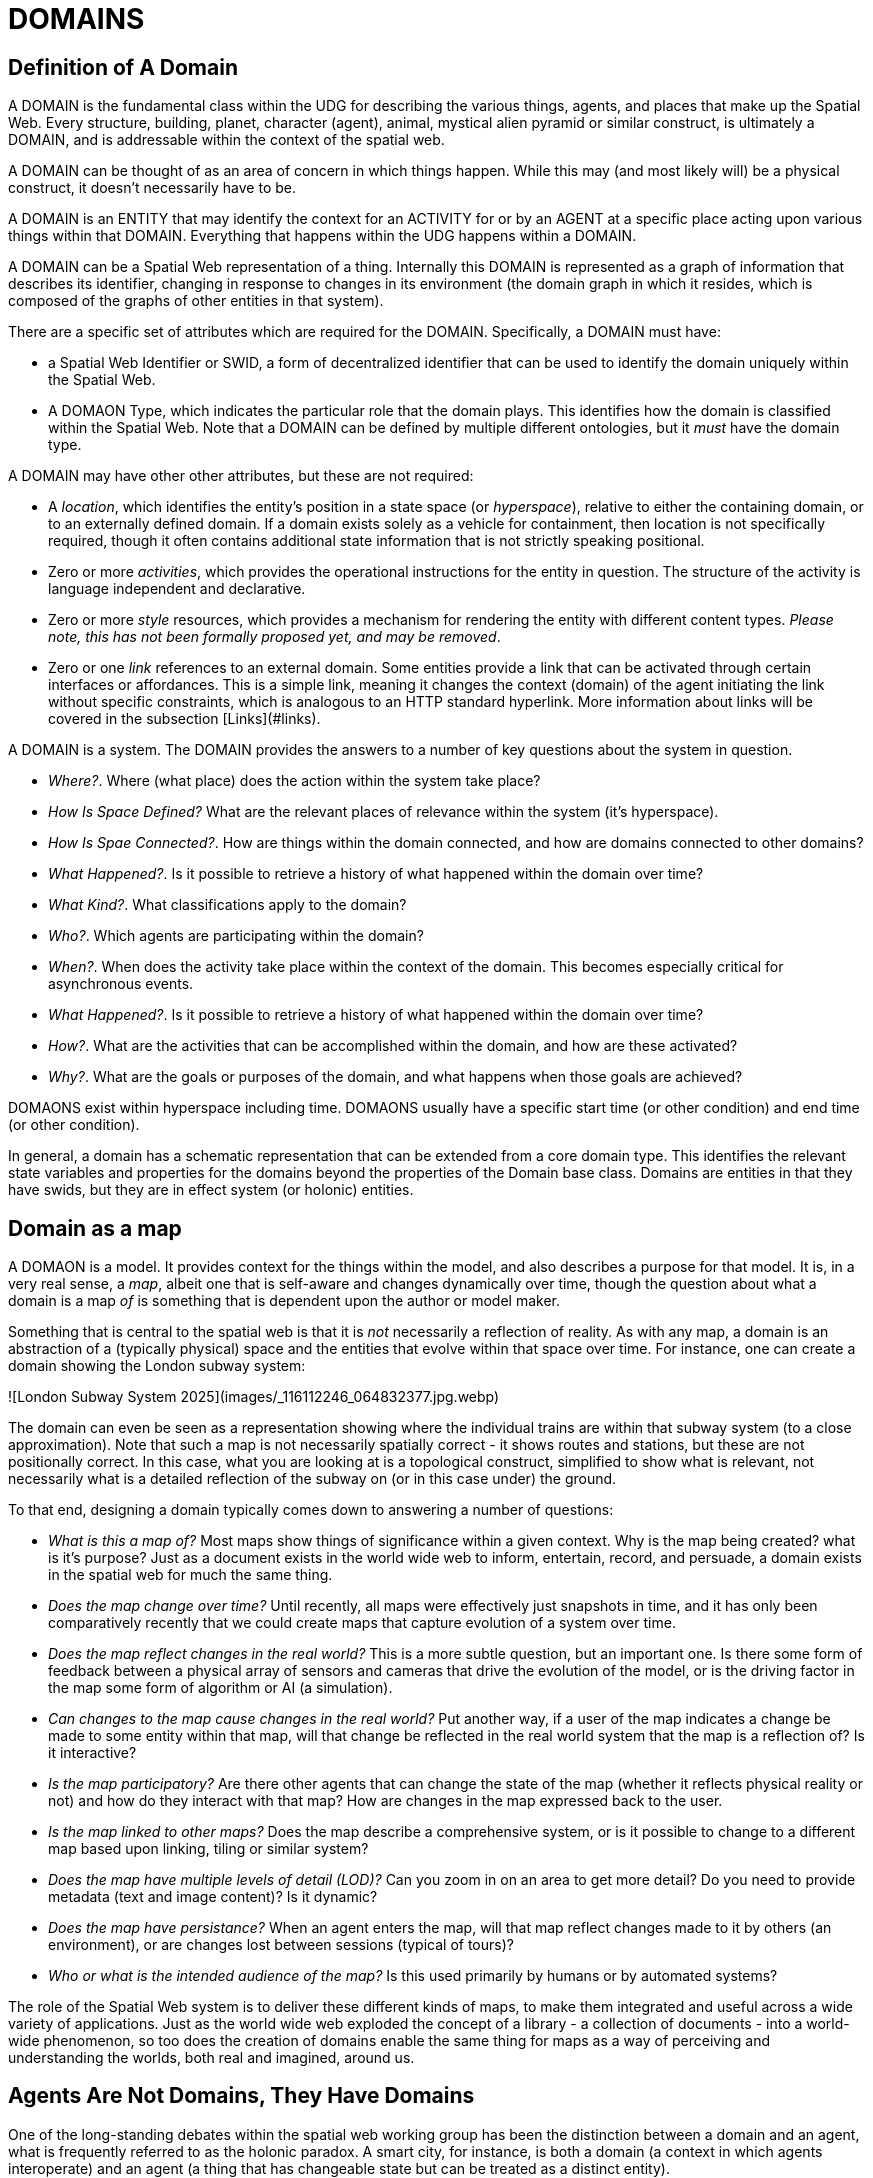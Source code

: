 = DOMAINS


== Definition of A Domain

A DOMAIN is the fundamental class within the UDG for describing the various things, agents, and places that make up the Spatial Web. Every structure, building, planet, character (agent), animal, mystical alien pyramid or similar construct, is ultimately a DOMAIN, and is addressable within the context of the spatial web.

A DOMAIN  can be thought of as an area of concern in which things happen. While this may (and most likely will) be a physical construct, it doesn't necessarily have to be.

A DOMAIN is an ENTITY that may identify the context for an ACTIVITY for or by an AGENT at a specific place acting upon various things within that DOMAIN. Everything that happens within the UDG happens within a DOMAIN.

A DOMAIN can be a Spatial Web representation of a thing. Internally this DOMAIN is represented as a graph of information that describes its identifier, changing in response to changes in its environment (the domain graph in which it resides, which is composed of the graphs of other entities in that system).

There are a specific set of attributes which are required for the DOMAIN. Specifically, a DOMAIN must have:

* a Spatial Web Identifier or SWID, a form of decentralized identifier that can be used to identify the domain uniquely within the Spatial Web.
* A DOMAON Type, which indicates the particular role that the domain plays. This identifies how the domain is classified within the Spatial Web. Note that a DOMAIN can be defined by multiple different ontologies, but it _must_ have the domain type.

A DOMAIN may have other other attributes, but these are not required:

* A __location__, which identifies the entity's position in a state space (or __hyperspace__), relative to either the containing domain, or to an externally defined domain. If a domain exists solely as a vehicle for containment, then location is not specifically required, though it often contains additional state information that is not strictly speaking positional.
* Zero or more __activities__, which provides the operational instructions for the entity in question. The structure of the activity is language independent and declarative.
* Zero or more __style__ resources, which provides a mechanism for rendering the entity with different content types. _Please note, this has not been formally proposed yet, and may be removed_.
* Zero or one __link__ references to an external domain. Some entities provide a link that can be activated through certain interfaces or affordances. This is a simple link, meaning it changes the context (domain) of the agent initiating the link without specific constraints, which is analogous to an HTTP standard hyperlink. More information about links will be covered in the subsection [Links](#links).

A DOMAIN is a system. The DOMAIN provides the answers to a number of key questions about the system in question.

* __Where?__. Where (what place) does the action within the system take place?
* __How Is Space Defined?__ What are the relevant places of relevance within the system (it's hyperspace).
* __How Is Spae Connected?__. How are things within the domain connected, and how are domains connected to other domains?
* __What Happened?__. Is it possible to retrieve a history of what happened within the domain over time?
* __What Kind?__. What classifications apply to the domain?
* __Who?__. Which agents are participating within the domain?
* __When?__. When does the activity take place within the context of the domain. This becomes especially critical for asynchronous events.
* __What Happened?__. Is it possible to retrieve a history of what happened within the domain over time?
* __How?__. What are the activities that can be accomplished within the domain, and how are these activated?
* __Why?__. What are the goals or purposes of the domain, and what happens when those goals are achieved?


DOMAONS exist within hyperspace including time. DOMAONS usually have a specific start time (or other condition) and end time (or other condition).

In general, a domain has a schematic representation that can be extended from a core domain type. This identifies the relevant state variables and properties for the domains beyond the properties of the Domain base class. Domains are entities in that they have swids, but they are in effect system (or holonic) entities.


== Domain as a map

A DOMAON is a model. It provides context for the things within the model, and also describes a purpose for that model. It is, in a very real sense, a __map__, albeit one that is self-aware and changes dynamically over time, though the question about what a domain is a map ___of___ is something that is dependent upon the author or model maker.

Something that is central to the spatial web is that it is __not__ necessarily a reflection of reality. As with any map, a domain is an abstraction of a (typically physical) space and the entities that evolve within that space over time. For instance, one can create a domain showing the London subway system:

![London Subway System 2025](images/_116112246_064832377.jpg.webp)

The domain can even be seen as a representation showing where the individual trains are  within that subway system (to a close approximation). Note that such a map is not necessarily spatially correct - it shows routes and stations, but these are not positionally correct. In this case, what you are looking at is a topological construct, simplified to show what is relevant, not necessarily what is a detailed reflection of the subway on (or in this case under) the ground.

To that end, designing a domain typically comes down to answering a number of questions:

* __What is this a map of?__ Most maps show things of significance within a given context. Why is the map being created? what is it's purpose? Just as a document exists in the world wide web to inform, entertain, record, and persuade, a domain exists in the spatial web for much the same thing. 
* __Does the map change over time?__ Until recently, all maps were effectively just snapshots in time, and it has only been comparatively recently that we could create maps that capture evolution of a system over time.
* __Does the map reflect changes in the real world?__ This is a more subtle question, but an important one. Is there some form of feedback between a physical array of sensors and cameras that drive the evolution of the model, or is the driving factor in the map some form of algorithm or AI (a simulation).
* __Can changes to the map cause changes in the real world?__ Put another way, if a user of the map indicates a change be made to some entity within that map, will that change be reflected in the real world system that the map is a reflection of? Is it interactive?
* __Is the map participatory?__ Are there other agents that can change the state of the map (whether it reflects physical reality or not) and how do they interact with that map? How are changes in the map expressed back to the user.
* __Is the map linked to other maps?__ Does the map describe a comprehensive system, or is it possible to change to a different map based upon linking, tiling or similar system?
* __Does the map have multiple levels of detail (LOD)?__ Can you zoom in on an area to get more detail? Do you need to provide metadata (text and image content)? Is it dynamic?
* __Does the map have persistance?__ When an agent enters the map, will that map reflect changes made to it by others (an environment), or are changes lost between sessions (typical of tours)? 
* __Who or what is the intended audience of the map?__ Is this used primarily by humans or by automated systems? 

The role of the Spatial Web system is to deliver these different kinds of maps, to make them integrated and useful across a wide variety of applications. Just as the world wide web exploded the concept of a library - a collection of documents - into a world-wide phenomenon, so too does the creation of domains enable the same thing for maps as a way of perceiving and understanding the worlds, both real and imagined, around us.

== Agents Are Not Domains, They Have Domains

One of the long-standing debates within the spatial web working group has been the distinction between a domain and an agent, what is frequently referred to as the holonic paradox. A smart city, for instance, is both a domain (a context in which agents interoperate) and an agent (a thing that has changeable state but can be treated as a distinct entity). 

Ultimately, this distinction can be thought of as a distinction between __external state__ - the state of an entity as perceived by the environment - vs. __internal state__, which is the state of the components that make up that thing relative to one another.

_For purposes of modeling_, all entities have external (extrinsic or percieved) state, however, not all entities necessarily have internal (or intrinsic) state, _within the model_. 

> The physical world does not, of course, have such a natural division; the viscera of a person, for instance, is still in the same "reality" as the outer form of that person, and that reality extends from the largest scales of the universe to the smallest quarks. However, the virtual world does not have that same constraint, and as such it is usually preferable to create holistically contained models that handle relevant aspects of the system in question.

What this means in practice is simple. All domains are effectively bound to agents as the "inside" of some thing is still connected to that thing. If you were to create an internal model of yourself, that domain's interactions would likely have some reflection in your external state. The boundary between external state and internal state is an interface. If you have a stomach ache, your expression (one aspect of that interface) will be sour and pained.

By this same reasoning, in the spatial web, the distinction between the domain where an entity is an agent and the domain representing the internal state of that entity is a form of link. If I have a special scanner that shows your insides, what you are seeing is a ___map___ of the "insides" domain through that link. 

> Note again that this is different from reality. An MRI uses a magnetic field sensor coupled with strong magnets to generate and interpret the internals of a person, but an endoscopy actually creates an agent (the camera end of a fiber optic cable) that invades that domain. In the virtual world, on the other hand, the camera becomes a part of the internal domain but acts as an interface to create a map or view of the internal domain to display within the context of the external domain.

This relationship can be seen as follows:

```mermaid
graph LR

    baseAgent[<b>Agent</b><br>Base Agent]
    subgraph agentDomain[<b>Domain:</b>Agent Domain]
       proxyDomain[<b>Domain</b><br>Proxy Domain]
       childAgent[<b>Agent</b><br>Child Agent]
       proxyDomain -->|has Agent| childAgent
    end
    baseAgent -->|has Domain| agentDomain
```

In this case, the agent has a property called `hsml:hasDomain`. This points to a named graph, with the name being the IRI for the agent's domain. Within the named graph, there exists a proxy domain (probably a blank node), that acts as the representative of the base agent within the subordinated domain graph.

The named graph represents a ___Markov Boundary___. 

One final point before digging into links. In theory, an agent can have multiple domains that represent different aspects or systems for that agent. So long as the domains are completely independent, this is an effective strategy, but if two domains are descriptive of the same system, then either these domains need to be linked together in some way or the internal domain needs to model all of these potentially interrelated subsystems.


= Domains, Links and Hyperspaces

Places have an obvious containment relationship - Earth is made up of continents, which are made up of ountries, which are made up of cities, which are made up of even smaller divisions.

Domains are not places, though they might appear to be at first glance. A domain has a place property that can in fact refer to multiple places. For instance, one can make up a domain of Red States, a domain of Blue States, and possible a domain of Purple States in the United States. It also has a Home place property that acts as a default when the domain is referenced as the target of a link - this can be thought of as the equivalent of a landing page (or index.html in HTTP terms).

This creates an interesting phenomenon. The most common form of link within the UDG is a link from one place to another place typically within the same domain. The links exist primarily for agents, but an agent may also have the ability to carry certain things from one place to another within a given domain.

This is different behavior from the way that a link works in HTTP. There, activating a link sends the browser (the user agent) to a new address. With HSTP, activating a link will typically move the agent to a new Place within the domain. In a game environment such as Monopoly, this basically moves the agent's token to the new place (say from Pennsylvania Ave to Boardwalk). In a game like chess, each player in effect controls sixteen agents, one for each chess piece on their side, though they can only control one such agent at any given turn.

This also raises an interesting quandry. Links can be contextual, and are also not necessarily contiguous. The valid links for a knight agent, for instance, is L shaped, and it can jump over adjacent squares, but can't jump outside of the boundaries of the board. The bishop can only move across diagonals, and only until it encounters a piece of the opposite's side (a capture) or a piece of the active side (a block). This indicates that the hyperspace of a domain is topological.

== The Topological Hyperspace

A topological space is one in which direct physical constraints are minimized in favor of conceptual ones. In effect, a domain consists of a set of places, each of which is a conceptual node connected by links. The set of all places that are traversable within the graph makeup the hyperspace for that domain, with the links in turn controlling access from one place to another within the domain.

```mermaid
---
config:
    layout: elk
---
graph LR
    r1[Room1]
    r2[Room2]
    r3[Room3]
    r4[Room4]
    r5[Room5]
    r6[Room6]
    r1 -->|=9758;| r2
    r1 -->|=9919;| r3
    r2 -->|=9919;| r4
    r3 -->|=9758;| r4
    r2 -->|=9758;| r3
    r4 -->|=9719;| r5
    r4 -->|=9758;| r6
```
In this case, the hyperspace for the domain consists of six "rooms", each connected by links of various types:
* Pointers (&=9758;) represent open links - an agent can move from one room to the next freely.
* Keys (&=9919;) represent locked links - the agent needs some form of key to open the link and move to the next room.
* Finally, clocks (&=9719;) represents conditional locks - an external condition (such as a store being closed for the night) must be met before traversal can happen.

This is an example of a topological domain. It consists of six Places, but each Place does not necessarily have to represent a physical location in the real world. Instead, the place is simply a scope for containment. It could represent stations in an assembly line, steps in a process, a detailed internal representation of a given subsystem, and so forth.

The notion of linked places can be used to create an alternative for managing holonic viewpoints. For instance, if you have a place that represents a car, there is a link (perhaps the button that releases the latch that holds the hood closed), which will then take you to an entry place ("room") that contains the engine compartment, and that lets you in turn dig deeper into the engine, the battery, the alternator and so forth.

This approach has a number of key advantages - first - you can control access to various subsystems because they are topological just places within the overall domain that are constrained by the links that connect them. Because links are contextual, you can only access certain subsystem if either you (or your agent) have the relevant key or some external condition is in force.

This also relieves the Spatial Web of having to do heavy extensive physical mapping. This can be added back in, either by increasing the number of places to better represent a tighter partitioning of the space, or by providing more subtle links to create more neighborhoods (these are essentially equivlent actions).

The hyperspace of the domain then becomes the set of all places within that domain. This solves another problem that a more physical realization introduces - determining whether you are at the edge of, or out of the boundaries of, a physical space. In a topological model, if the place is not in the domain, then it is not accessible by ANY agent.

== Topological vs Continuous Hyperspace

The topological view is one where a domain consists of a finite number of discrete places, each with its own SWID.




